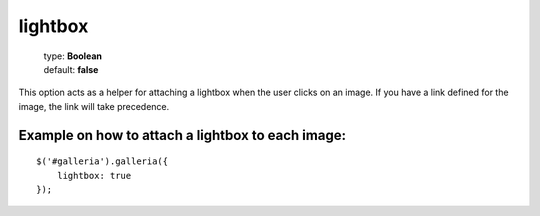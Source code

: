 ========
lightbox
========

    | type: **Boolean**
    | default: **false**

This option acts as a helper for attaching a lightbox when the user clicks on an image. If you have a link defined for the image, the link will take precedence.

Example on how to attach a lightbox to each image:
..................................................

.. highlight:: javascript

::

    $('#galleria').galleria({
        lightbox: true
    });